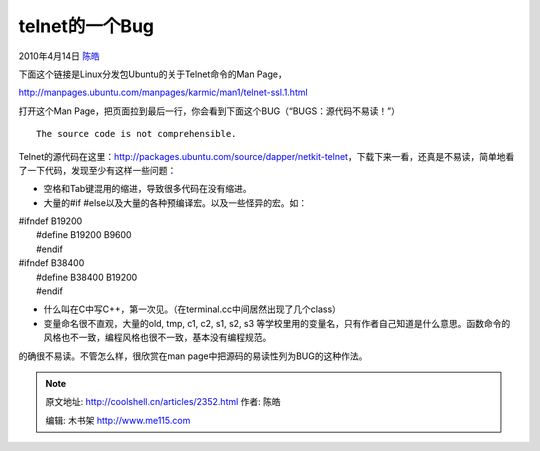 .. _articles2352:

telnet的一个Bug
===============

2010年4月14日 `陈皓 <http://coolshell.cn/articles/author/haoel>`__

下面这个链接是Linux分发包Ubuntu的关于Telnet命令的Man Page，

`http://manpages.ubuntu.com/manpages/karmic/man1/telnet-ssl.1.html <http://manpages.ubuntu.com/manpages/karmic/man1/telnet-ssl.1.html>`__

打开这个Man
Page，把页面拉到最后一行，你会看到下面这个BUG（“BUGS：源代码不易读！”）

::

         The source code is not comprehensible.

Telnet的源代码在这里：\ `http://packages.ubuntu.com/source/dapper/netkit-telnet <http://packages.ubuntu.com/source/dapper/netkit-telnet>`__\ ，下载下来一看，还真是不易读，简单地看了一下代码，发现至少有这样一些问题：

-  空格和Tab键混用的缩进，导致很多代码在没有缩进。
-  大量的#if #else以及大量的各种预编译宏。以及一些怪异的宏。如：

| #ifndef B19200
|  #define B19200 B9600
|  #endif

| #ifndef B38400
|  #define B38400 B19200
|  #endif

-  什么叫在C中写C++，第一次见。（在terminal.cc中间居然出现了几个class）
-  变量命名很不直观，大量的old, tmp, c1, c2, s1, s2,
   s3 等学校里用的变量名，只有作者自己知道是什么意思。函数命令的风格也不一致，编程风格也很不一致，基本没有编程规范。

的确很不易读。不管怎么样，很欣赏在man
page中把源码的易读性列为BUG的这种作法。

.. |image6| image:: /coolshell/static/20140921225740810000.jpg

.. note::
    原文地址: http://coolshell.cn/articles/2352.html 
    作者: 陈皓 

    编辑: 木书架 http://www.me115.com